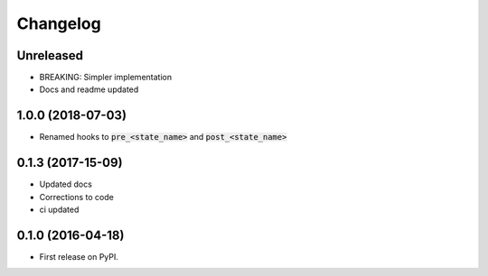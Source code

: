
Changelog
=========

Unreleased
-----------

* BREAKING: Simpler implementation
* Docs and readme updated

1.0.0 (2018-07-03)
-----------------------------------------

* Renamed hooks to :code:`pre_<state_name>` and :code:`post_<state_name>`

0.1.3 (2017-15-09)
-----------------------------------------

* Updated docs
* Corrections to code
* ci updated


0.1.0 (2016-04-18)
-----------------------------------------

* First release on PyPI.
